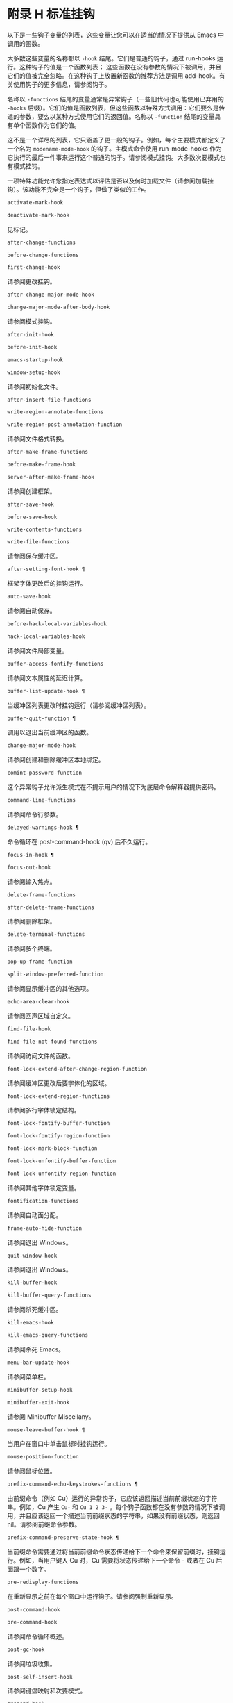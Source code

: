 #+LATEX_COMPILER: xelatex
#+LATEX_CLASS: elegantpaper
#+OPTIONS: prop:t
#+OPTIONS: ^:nil

* 附录 H 标准挂钩
以下是一些钩子变量的列表，这些变量让您可以在适当的情况下提供从 Emacs 中调用的函数。

大多数这些变量的名称都以 ~-hook~ 结尾。它们是普通的钩子，通过 run-hooks 运行。这种钩子的值是一个函数列表；  这些函数在没有参数的情况下被调用，并且它们的值被完全忽略。在这种钩子上放置新函数的推荐方法是调用 add-hook。有关使用钩子的更多信息，请参阅钩子。

名称以 ~-functions~ 结尾的变量通常是异常钩子（一些旧代码也可能使用已弃用的 ~-hooks~ 后缀）。它们的值是函数列表，但这些函数以特殊方式调用：它们要么是传递的参数，要么以某种方式使用它们的返回值。名称以 ~-function~ 结尾的变量具有单个函数作为它们的值。

这不是一个详尽的列表，它只涵盖了更一般的钩子。例如，每个主要模式都定义了一个名为 ~modename-mode-hook~ 的钩子。主模式命令使用 run-mode-hooks 作为它执行的最后一件事来运行这个普通的钩子。请参阅模式挂钩。大多数次要模式也有模式挂钩。

一项特殊功能允许您指定表达式以评估是否以及何时加载文件（请参阅加载挂钩）。该功能不完全是一个钩子，但做了类似的工作。

#+begin_src emacs-lisp
  activate-mark-hook
#+end_src
#+begin_src emacs-lisp
  deactivate-mark-hook
#+end_src

    见标记。
#+begin_src emacs-lisp
  after-change-functions
#+end_src
#+begin_src emacs-lisp
  before-change-functions
#+end_src
#+begin_src emacs-lisp
  first-change-hook
#+end_src

    请参阅更改挂钩。
#+begin_src emacs-lisp
  after-change-major-mode-hook
#+end_src
#+begin_src emacs-lisp
  change-major-mode-after-body-hook
#+end_src

    请参阅模式挂钩。
#+begin_src emacs-lisp
  after-init-hook
#+end_src
#+begin_src emacs-lisp
  before-init-hook
#+end_src
#+begin_src emacs-lisp
  emacs-startup-hook
#+end_src
#+begin_src emacs-lisp
  window-setup-hook
#+end_src

    请参阅初始化文件。
#+begin_src emacs-lisp
  after-insert-file-functions
#+end_src
#+begin_src emacs-lisp
  write-region-annotate-functions
#+end_src
#+begin_src emacs-lisp
  write-region-post-annotation-function
#+end_src

    请参阅文件格式转换。
#+begin_src emacs-lisp
  after-make-frame-functions
#+end_src
#+begin_src emacs-lisp
  before-make-frame-hook
#+end_src
#+begin_src emacs-lisp
  server-after-make-frame-hook
#+end_src

    请参阅创建框架。
#+begin_src emacs-lisp
  after-save-hook
#+end_src
#+begin_src emacs-lisp
  before-save-hook
#+end_src
#+begin_src emacs-lisp
  write-contents-functions
#+end_src
#+begin_src emacs-lisp
  write-file-functions
#+end_src

    请参阅保存缓冲区。
#+begin_src emacs-lisp
  after-setting-font-hook ¶
#+end_src

    框架字体更改后的挂钩运行。
#+begin_src emacs-lisp
  auto-save-hook
#+end_src

    请参阅自动保存。
#+begin_src emacs-lisp
  before-hack-local-variables-hook
#+end_src
#+begin_src emacs-lisp
  hack-local-variables-hook
#+end_src

    请参阅文件局部变量。
#+begin_src emacs-lisp
  buffer-access-fontify-functions
#+end_src

    请参阅文本属性的延迟计算。
#+begin_src emacs-lisp
  buffer-list-update-hook ¶
#+end_src

    当缓冲区列表更改时挂钩运行（请参阅缓冲区列表）。
#+begin_src emacs-lisp
  buffer-quit-function ¶
#+end_src

    调用以退出当前缓冲区的函数。
#+begin_src emacs-lisp
  change-major-mode-hook
#+end_src

    请参阅创建和删除缓冲区本地绑定。
#+begin_src emacs-lisp
  comint-password-function
#+end_src

    这个异常钩子允许派生模式在不提示用户的情况下为底层命令解释器提供密码。
#+begin_src emacs-lisp
  command-line-functions
#+end_src

    请参阅命令行参数。
#+begin_src emacs-lisp
  delayed-warnings-hook ¶
#+end_src

    命令循环在 post-command-hook (qv) 后不久运行。
#+begin_src emacs-lisp
  focus-in-hook ¶
#+end_src
#+begin_src emacs-lisp
  focus-out-hook
#+end_src

    请参阅输入焦点。
#+begin_src emacs-lisp
  delete-frame-functions
#+end_src
#+begin_src emacs-lisp
  after-delete-frame-functions
#+end_src

    请参阅删除框架。
#+begin_src emacs-lisp
  delete-terminal-functions
#+end_src

    请参阅多个终端。
#+begin_src emacs-lisp
  pop-up-frame-function
#+end_src
#+begin_src emacs-lisp
  split-window-preferred-function
#+end_src

    请参阅显示缓冲区的其他选项。
#+begin_src emacs-lisp
  echo-area-clear-hook
#+end_src

    请参阅回声区域自定义。
#+begin_src emacs-lisp
  find-file-hook
#+end_src
#+begin_src emacs-lisp
  find-file-not-found-functions
#+end_src

    请参阅访问文件的函数。
#+begin_src emacs-lisp
  font-lock-extend-after-change-region-function
#+end_src

    请参阅缓冲区更改后要字体化的区域。
#+begin_src emacs-lisp
  font-lock-extend-region-functions
#+end_src

    请参阅多行字体锁定结构。
#+begin_src emacs-lisp
  font-lock-fontify-buffer-function
#+end_src
#+begin_src emacs-lisp
  font-lock-fontify-region-function
#+end_src
#+begin_src emacs-lisp
  font-lock-mark-block-function
#+end_src
#+begin_src emacs-lisp
  font-lock-unfontify-buffer-function
#+end_src
#+begin_src emacs-lisp
  font-lock-unfontify-region-function
#+end_src

    请参阅其他字体锁定变量。
#+begin_src emacs-lisp
  fontification-functions
#+end_src

    请参阅自动面分配。
#+begin_src emacs-lisp
  frame-auto-hide-function
#+end_src

    请参阅退出 Windows。
#+begin_src emacs-lisp
  quit-window-hook
#+end_src

    请参阅退出 Windows。
#+begin_src emacs-lisp
  kill-buffer-hook
#+end_src
#+begin_src emacs-lisp
  kill-buffer-query-functions
#+end_src

    请参阅杀死缓冲区。
#+begin_src emacs-lisp
  kill-emacs-hook
#+end_src
#+begin_src emacs-lisp
  kill-emacs-query-functions
#+end_src

    请参阅杀死 Emacs。
#+begin_src emacs-lisp
  menu-bar-update-hook
#+end_src

    请参阅菜单栏。
#+begin_src emacs-lisp
  minibuffer-setup-hook
#+end_src
#+begin_src emacs-lisp
  minibuffer-exit-hook
#+end_src

    请参阅 Minibuffer Miscellany。
#+begin_src emacs-lisp
  mouse-leave-buffer-hook ¶
#+end_src

    当用户在窗口中单击鼠标时挂钩运行。
#+begin_src emacs-lisp
  mouse-position-function
#+end_src

    请参阅鼠标位置。
#+begin_src emacs-lisp
  prefix-command-echo-keystrokes-functions ¶
#+end_src

    由前缀命令（例如 Cu）运行的异常钩子，它应该返回描述当前前缀状态的字符串。例如，Cu 产生 ~Cu-~ 和 ~Cu 1 2 3-~ 。每个钩子函数都在没有参数的情况下被调用，并且应该返回一个描述当前前缀状态的字符串，如果没有前缀状态，则返回 nil。请参阅前缀命令参数。
#+begin_src emacs-lisp
  prefix-command-preserve-state-hook ¶
#+end_src

    当前缀命令需要通过将当前前缀命令状态传递给下一个命令来保留前缀时，挂钩运行。例如，当用户键入 Cu 时，Cu 需要将状态传递给下一个命令 - 或者在 Cu 后面跟一个数字。
#+begin_src emacs-lisp
  pre-redisplay-functions
#+end_src

    在重新显示之前在每个窗口中运行钩子。请参阅强制重新显示。
#+begin_src emacs-lisp
  post-command-hook
#+end_src
#+begin_src emacs-lisp
  pre-command-hook
#+end_src

    请参阅命令循环概述。
#+begin_src emacs-lisp
  post-gc-hook
#+end_src

    请参阅垃圾收集。
#+begin_src emacs-lisp
  post-self-insert-hook
#+end_src

    请参阅键盘映射和次要模式。
#+begin_src emacs-lisp
  suspend-hook
#+end_src
#+begin_src emacs-lisp
  suspend-resume-hook
#+end_src
#+begin_src emacs-lisp
  suspend-tty-functions
#+end_src
#+begin_src emacs-lisp
  resume-tty-functions
#+end_src

    请参阅暂停 Emacs。
#+begin_src emacs-lisp
  syntax-begin-function
#+end_src
#+begin_src emacs-lisp
  syntax-propertize-extend-region-functions
#+end_src
#+begin_src emacs-lisp
  syntax-propertize-function
#+end_src
#+begin_src emacs-lisp
  font-lock-syntactic-face-function
#+end_src

    请参阅语法字体锁定。请参阅语法属性。
#+begin_src emacs-lisp
  temp-buffer-setup-hook
#+end_src
#+begin_src emacs-lisp
  temp-buffer-show-function
#+end_src
#+begin_src emacs-lisp
  temp-buffer-show-hook
#+end_src

    请参阅临时展示。
#+begin_src emacs-lisp
  tty-setup-hook
#+end_src

    请参阅特定于终端的初始化。
#+begin_src emacs-lisp
  window-configuration-change-hook
#+end_src
#+begin_src emacs-lisp
  window-scroll-functions
#+end_src
#+begin_src emacs-lisp
  window-size-change-functions
#+end_src

    请参阅用于窗口滚动和更改的挂钩。
